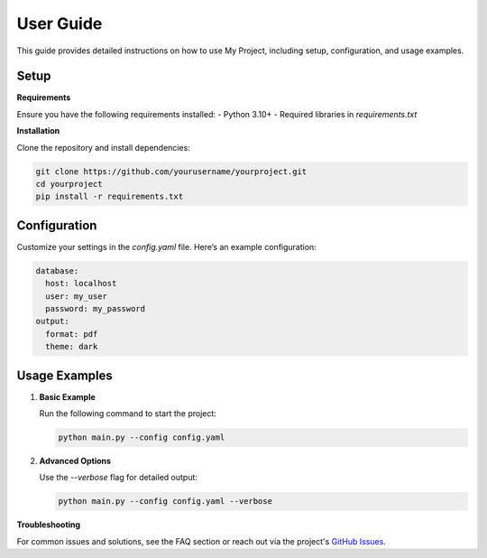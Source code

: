 User Guide
==========

This guide provides detailed instructions on how to use My Project, including setup, configuration, and usage examples.

Setup
-----

**Requirements**

Ensure you have the following requirements installed:
- Python 3.10+
- Required libraries in `requirements.txt`

**Installation**

Clone the repository and install dependencies:

.. code-block:: bash

    git clone https://github.com/yourusername/yourproject.git
    cd yourproject
    pip install -r requirements.txt

Configuration
-------------

Customize your settings in the `config.yaml` file. Here’s an example configuration:

.. code-block:: yaml

    database:
      host: localhost
      user: my_user
      password: my_password
    output:
      format: pdf
      theme: dark

Usage Examples
--------------

1. **Basic Example**

   Run the following command to start the project:

   .. code-block:: bash

      python main.py --config config.yaml

2. **Advanced Options**

   Use the `--verbose` flag for detailed output:

   .. code-block:: bash

      python main.py --config config.yaml --verbose

**Troubleshooting**

For common issues and solutions, see the FAQ section or reach out via the project's `GitHub Issues <https://github.com/yourusername/yourproject/issues>`_.